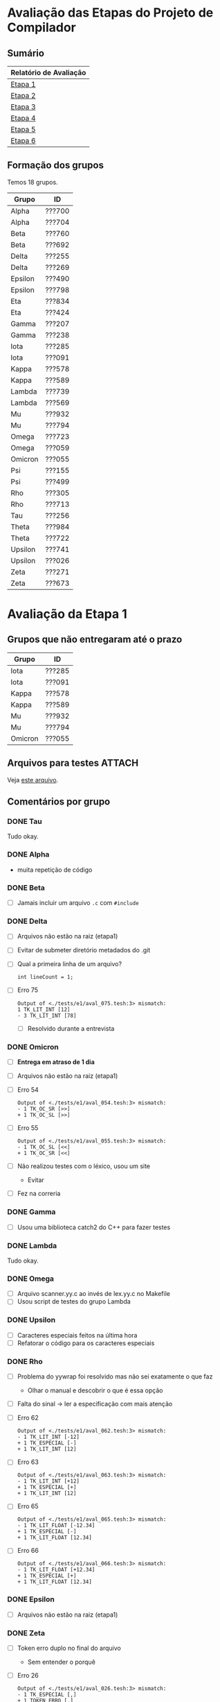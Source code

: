 # -*- coding: utf-8 -*-
# -*- mode: org -*-
#+STARTUP: overview indent
#+EXPORT_SELECT_TAGS: export
#+EXPORT_EXCLUDE_TAGS: noexport

* Avaliação das Etapas do Projeto de Compilador
** Sumário

| Relatório de Avaliação     |
|----------------------------|
| [[#avaliação-da-etapa-1][Etapa 1]]                    |
| [[#avaliação-da-etapa-2][Etapa 2]]                    |
| [[#avaliação-da-etapa-3][Etapa 3]]                    |
| [[#avaliação-da-etapa-4][Etapa 4]]                    |
| [[#avaliação-da-etapa-5][Etapa 5]]                    |
| [[#avaliação-da-etapa-6][Etapa 6]]                    |

** Formação dos grupos

Temos 18 grupos.

| Grupo   | ID     |
|---------+--------|
| Alpha   | ???700 |
| Alpha   | ???704 |
| Beta    | ???760 |
| Beta    | ???692 |
| Delta   | ???255 |
| Delta   | ???269 |
| Epsilon | ???490 |
| Epsilon | ???798 |
| Eta     | ???834 |
| Eta     | ???424 |
| Gamma   | ???207 |
| Gamma   | ???238 |
| Iota    | ???285 |
| Iota    | ???091 |
| Kappa   | ???578 |
| Kappa   | ???589 |
| Lambda  | ???739 |
| Lambda  | ???569 |
| Mu      | ???932 |
| Mu      | ???794 |
| Omega   | ???723 |
| Omega   | ???059 |
| Omicron | ???055 |
| Psi     | ???155 |
| Psi     | ???499 |
| Rho     | ???305 |
| Rho     | ???713 |
| Tau     | ???256 |
| Theta   | ???984 |
| Theta   | ???722 |
| Upsilon | ???741 |
| Upsilon | ???026 |
| Zeta    | ???271 |
| Zeta    | ???673 |

* Avaliação da Etapa 1
** Grupos que não entregaram até o prazo

| Grupo   | ID     |
|---------+--------|
| Iota    | ???285 |
| Iota    | ???091 |
| Kappa   | ???578 |
| Kappa   | ???589 |
| Mu      | ???932 |
| Mu      | ???794 |
| Omicron | ???055 |

** Arquivos para testes                                             :ATTACH:
:PROPERTIES:
:Attachments: e1tests.tgz
:ID:       86f02d74-4ba9-48bd-8cad-a83ca086a1fa
:END:

Veja [[./data/86/f02d74-4ba9-48bd-8cad-a83ca086a1fa/e1tests.tgz][este arquivo]].

** Comentários por grupo
*** DONE Tau

Tudo okay.

*** DONE Alpha

- muita repetição de código

*** DONE Beta

- [ ] Jamais incluir um arquivo =.c= com =#include=

*** DONE Delta

- [ ] Arquivos não estão na raiz (etapa1)
- [ ] Evitar de submeter diretório metadados do .git
- [ ] Qual a primeira linha de um arquivo?
  #+BEGIN_EXAMPLE
  int lineCount = 1;
  #+END_EXAMPLE
- [ ] Erro 75
  #+BEGIN_EXAMPLE
  Output of <./tests/e1/aval_075.tesh:3> mismatch:
  1 TK_LIT_INT [12]
  - 3 TK_LIT_INT [78]
  #+END_EXAMPLE
  - [ ] Resolvido durante a entrevista

*** DONE Omicron

- [ ] *Entrega em atraso de 1 dia*
- [ ] Arquivos não estão na raiz (etapa1)
- [ ] Erro 54
  #+BEGIN_EXAMPLE
  Output of <./tests/e1/aval_054.tesh:3> mismatch:
  - 1 TK_OC_SR [>>]
  + 1 TK_OC_SL [>>]
  #+END_EXAMPLE
- [ ] Erro 55
  #+BEGIN_EXAMPLE
  Output of <./tests/e1/aval_055.tesh:3> mismatch:
  - 1 TK_OC_SL [<<]
  + 1 TK_OC_SR [<<]
  #+END_EXAMPLE
- [ ] Não realizou testes com o léxico, usou um site
  - Evitar
- [ ] Fez na correria

*** DONE Gamma

- [ ] Usou uma biblioteca catch2 do C++ para fazer testes

*** DONE Lambda

Tudo okay.

*** DONE Omega

- [ ] Arquivo scanner.yy.c ao invés de lex.yy.c no Makefile
- [ ] Usou script de testes do grupo Lambda

*** DONE Upsilon

- [ ] Caracteres especiais feitos na última hora
- [ ] Refatorar o código para os caracteres especiais

*** DONE Rho

- [ ] Problema do yywrap foi resolvido mas não sei exatamente o que faz
  - Olhar o manual e descobrir o que é essa opção
- [ ] Falta do sinal \to ler a especificação com mais atenção
- [ ] Erro 62
  #+BEGIN_EXAMPLE
  Output of <./tests/e1/aval_062.tesh:3> mismatch:
  - 1 TK_LIT_INT [-12]
  + 1 TK_ESPECIAL [-]
  + 1 TK_LIT_INT [12]
  #+END_EXAMPLE
- [ ] Erro 63
  #+BEGIN_EXAMPLE
  Output of <./tests/e1/aval_063.tesh:3> mismatch:
  - 1 TK_LIT_INT [+12]
  + 1 TK_ESPECIAL [+]
  + 1 TK_LIT_INT [12]
  #+END_EXAMPLE
- [ ] Erro 65
  #+BEGIN_EXAMPLE
  Output of <./tests/e1/aval_065.tesh:3> mismatch:
  - 1 TK_LIT_FLOAT [-12.34]
  + 1 TK_ESPECIAL [-]
  + 1 TK_LIT_FLOAT [12.34]
  #+END_EXAMPLE
- [ ] Erro 66
  #+BEGIN_EXAMPLE
  Output of <./tests/e1/aval_066.tesh:3> mismatch:
  - 1 TK_LIT_FLOAT [+12.34]
  + 1 TK_ESPECIAL [+]
  + 1 TK_LIT_FLOAT [12.34]
  #+END_EXAMPLE

*** DONE Epsilon

- [ ] Arquivos não estão na raiz (etapa1)

*** DONE Zeta

- [ ] Token erro duplo no final do arquivo
  - Sem entender o porquê
- [ ] Erro 26
  #+BEGIN_EXAMPLE
  Output of <./tests/e1/aval_026.tesh:3> mismatch:
  - 1 TK_ESPECIAL [,]
  + 1 TOKEN_ERRO [,]
  #+END_EXAMPLE
- [ ] Erro 62
  #+BEGIN_EXAMPLE
  Output of <./tests/e1/aval_062.tesh:3> mismatch:
  - 1 TK_LIT_INT [-12]
  + 1 TK_ESPECIAL [-]
  + 1 TK_LIT_INT [12]
  #+END_EXAMPLE
- [ ] Erro 63
  #+BEGIN_EXAMPLE
  Output of <./tests/e1/aval_063.tesh:3> mismatch:
  - 1 TK_LIT_INT [+12]
  + 1 TK_ESPECIAL [+]
  + 1 TK_LIT_INT [12]
  #+END_EXAMPLE
- [ ] Erro 65
  #+BEGIN_EXAMPLE
  Output of <./tests/e1/aval_065.tesh:3> mismatch:
  - 1 TK_LIT_FLOAT [-12.34]
  + 1 TK_ESPECIAL [-]
  + 1 TK_LIT_FLOAT [12.34]
  #+END_EXAMPLE
- [ ] Erro 66
  #+BEGIN_EXAMPLE
  Output of <./tests/e1/aval_066.tesh:3> mismatch:
  - 1 TK_LIT_FLOAT [+12.34]
  + 1 TK_ESPECIAL [+]
  + 1 TK_LIT_FLOAT [12.34]
  #+END_EXAMPLE
- [ ] Erro 79
  #+BEGIN_EXAMPLE
  Output of <./tests/e1/aval_079.tesh:3> mismatch:
  - 1 TK_ESPECIAL [|]
  + 1 TOKEN_ERRO [|]
  #+END_EXAMPLE
- [ ] Erro 80
  #+BEGIN_EXAMPLE
  Output of <./tests/e1/aval_080.tesh:3> mismatch:
  - 1 TK_ESPECIAL [$]
  + 1 TOKEN_ERRO [$]
  #+END_EXAMPLE
- [ ] Erro 81
  #+BEGIN_EXAMPLE
  Output of <./tests/e1/aval_081.tesh:3> mismatch:
  - 1 TK_ESPECIAL [?]
  + 1 TOKEN_ERRO [?]
  #+END_EXAMPLE

*** DONE Eta

- [ ] Ausência de Makefile
- [ ] Erro 53
  #+BEGIN_EXAMPLE
  Output of <./tests/e1/aval_053.tesh:3> mismatch:
  - 1 TK_OC_OR [||]
  + 1 TK_ESPECIAL [|]
  + 1 TK_ESPECIAL [|]
  #+END_EXAMPLE
- [ ] Fez teste com programa em C que que já tinha
- [ ] Um membro do grupo não veio, tira portanto 0

*** DONE Kappa

- [ ] Implementação manual do comentário multilinha
- [ ] Apareceram na entrevista, mas não entregaram até 28/08 via formulário
  - Testes automáticos portanto não realizados
- [ ] Erro 12
  #+BEGIN_EXAMPLE
  Output of <tests/e1/aval_012.tesh:3> mismatch:
  - 1 TK_PR_OUTPUT [output]
  + 1 TK_IDENTIFICADOR [output]
  #+END_EXAMPLE
- [ ] Erro 54
  #+BEGIN_EXAMPLE
  Output of <tests/e1/aval_054.tesh:3> mismatch:
  - 1 TK_OC_SR [>>]
  + 1 TK_OC_SL [>>]
  #+END_EXAMPLE
- [ ] Erro 55
  #+BEGIN_EXAMPLE
  Output of <tests/e1/aval_055.tesh:3> mismatch:
  - 1 TK_OC_SL [<<]
  + 1 TK_OC_SR [<<]
  #+END_EXAMPLE

*** DONE Psi

- [ ] Arquivos não estão na raiz (home/cp/etapa1)
- [ ] Erro 58
  #+BEGIN_EXAMPLE
  Output of <./tests/e1/aval_058.tesh:3> mismatch:
  - 1 TK_IDENTIFICADOR [_id]
  + 1 TOKEN_ERRO [_]
  + 1 TK_IDENTIFICADOR [id]
  #+END_EXAMPLE
- [ ] Erro 59
  #+BEGIN_EXAMPLE
  Output of <./tests/e1/aval_059.tesh:3> mismatch:
  - 1 TK_IDENTIFICADOR [_ID]
  + 1 TOKEN_ERRO [_]
  + 1 TK_IDENTIFICADOR [ID]
  #+END_EXAMPLE
- [ ] Erro 60
  #+BEGIN_EXAMPLE
  - 1 TK_IDENTIFICADOR [_01]
  + 1 TOKEN_ERRO [_]
  + 1 TK_LIT_INT [01]
  #+END_EXAMPLE
- [X] Erros com identificador corrigidos na hora
- [ ] Não sabe o que é yylineno
- [ ] Um membro do grupo não veio, tira portanto 0
  
*** DONE Theta

- [ ] Jamais incluir um arquivo =.c= com =#include=
- [ ] Makefile com problemas, funciona num, no outro não
- [X] Faltou referências para construção multi-linha, yynowrap

*** DONE Iota

- [ ] Submissão em atraso
- [ ] Arquivos não estão na raiz (root)
- [ ] Warnings na compilação =flex=
  #+BEGIN_EXAMPLE
  scanner.l:77: warning, rule cannot be matched
  scanner.l:78: warning, rule cannot be matched
  #+END_EXAMPLE
- [ ] Erro 58
  #+BEGIN_EXAMPLE
  Output of <tests/e1/aval_058.tesh:3> mismatch:
  - 1 TK_IDENTIFICADOR [_id]
  + _1 TK_IDENTIFICADOR [id]
  #+END_EXAMPLE
- [ ] Erro 59
  #+BEGIN_EXAMPLE
  Output of <tests/e1/aval_059.tesh:3> mismatch:
  - 1 TK_IDENTIFICADOR [_ID]
  + _1 TK_IDENTIFICADOR [ID]
  #+END_EXAMPLE
- [ ] Erro 60
  #+BEGIN_EXAMPLE
  Output of <tests/e1/aval_060.tesh:3> mismatch:
  - 1 TK_IDENTIFICADOR [_01]
  + _1 TK_LIT_INT [01]
  #+END_EXAMPLE
- [ ] Erro 67
  #+BEGIN_EXAMPLE
  Output of <tests/e1/aval_067.tesh:3> mismatch:
  - 1 TK_LIT_FALSE [false]
  + 1 TK_IDENTIFICADOR [false]
  #+END_EXAMPLE
- [ ] Erro 68
  #+BEGIN_EXAMPLE
  Output of <tests/e1/aval_068.tesh:3> mismatch:
  - 1 TK_LIT_TRUE [true]
  + 1 TK_IDENTIFICADOR [true]
  #+END_EXAMPLE
- [ ] Erro 72
  #+BEGIN_EXAMPLE
  Output of <tests/e1/aval_072.tesh:3> mismatch:
  - 1 TK_LIT_STRING ["meu nome"]
  + "1 TK_IDENTIFICADOR [meu]
  + 1 TK_IDENTIFICADOR [nome]
  + "
  #+END_EXAMPLE
- [ ] Erro 73
  #+BEGIN_EXAMPLE
  Output of <tests/e1/aval_073.tesh:3> mismatch:
  - 1 TK_LIT_STRING ["x = 3"]
  + "1 TK_IDENTIFICADOR [x]
  + 1 TK_ESPECIAL [=]
  + 1 TK_LIT_INT [3]
  + "
  #+END_EXAMPLE
- [ ] Erro 74
  #+BEGIN_EXAMPLE
  Output of <tests/e1/aval_074.tesh:3> mismatch:
    1 TK_LIT_INT [12]
  + 2 TK_ESPECIAL [/]
  + 2 TK_ESPECIAL [/]
  + 2 TK_LIT_INT [34]
  + 2 TK_LIT_INT [56]
    3 TK_LIT_INT [78]
  #+END_EXAMPLE
- [ ] Erro 75
  #+BEGIN_EXAMPLE
  Output of <tests/e1/aval_075.tesh:3> mismatch:
    1 TK_LIT_INT [12]
  + 1 TK_ESPECIAL [/]
  + 1 TK_ESPECIAL [*]
  + 2 TK_LIT_INT [34]
  + 2 TK_LIT_INT [56]
  + 3 TK_ESPECIAL [*]
  + 3 TK_ESPECIAL [/]
    3 TK_LIT_INT [78]
  #+END_EXAMPLE
- [ ] Um membro do grupo não veio, tira portanto 0

*** TODO Mu

- [ ] Não veio, não entregou

*** TODO Sigma

Não entregou, fará em atraso.

** Notas Objetiva e Subjetiva

| Grupo   | Avaliacao | Nota |
|---------+-----------+------|
| Tau     | E1.S      |   10 |
| Alpha   | E1.S      |  9.5 |
| Beta    | E1.S      |    9 |
| Delta   | E1.S      |    8 |
| Omicron | E1.S      |    7 |
| Gamma   | E1.S      |   10 |
| Lambda  | E1.S      |   10 |
| Omega   | E1.S      |    9 |
| Upsilon | E1.S      |    9 |
| Rho     | E1.S      |    8 |
| Epsilon | E1.S      |  9.5 |
| Zeta    | E1.S      |  8.5 |
| Eta     | E1.S      |  9.5 |
| Kappa   | E1.S      |    9 |
| Psi     | E1.S      |    9 |
| Theta   | E1.S      |    9 |
| Iota    | E1.S      |    4 |
| Mu      | E1.S      |    0 |
| Tau     | E1.O      |   10 |
| Alpha   | E1.O      |   10 |
| Beta    | E1.O      |   10 |
| Delta   | E1.O      |  9.9 |
| Omicron | E1.O      |  9.8 |
| Gamma   | E1.O      |   10 |
| Lambda  | E1.O      |   10 |
| Omega   | E1.O      |   10 |
| Upsilon | E1.O      |   10 |
| Rho     | E1.O      |  9.5 |
| Epsilon | E1.O      |   10 |
| Zeta    | E1.O      |    9 |
| Eta     | E1.O      |  9.9 |
| Kappa   | E1.O      |  9.6 |
| Psi     | E1.O      |  9.6 |
| Theta   | E1.O      |   10 |
| Iota    | E1.O      |  8.9 |
| Mu      | E1.O      |  nil |

* Avaliação da Etapa 2
** Grupos que não entregaram até o prazo

| Grupo   | ID     |
|---------+--------|
| Mu      | ???932 |
| Mu      | ???794 |
| Omicron | ???055 |
| Sigma   | ???295 |
| Upsilon | ???741 |
| Upsilon | ???026 |
| Zeta    | ???271 |
| Zeta    | ???673 |

** Arquivos para testes                                             :ATTACH:
:PROPERTIES:
:Attachments: e2tests.tgz
:ID:       7e7fe48c-7d1f-4882-b6a7-a88d18710693
:END:

Veja [[./data/7e/7fe48c-7d1f-4882-b6a7-a88d18710693/e2tests.tgz][este arquivo]].

Os testes cuja sintaxe _não_ está correta são:
- asl11
- asl12
- asl14
- asl15
- asl17
- asl21
- asl22
- asl23
- asl26
- asl29
- asl34
- asl40
- asl45
- asl68
- asl69
- asl71
- asl82
- asl83
- asl84
- asl85
- asl86
- asl87
- asl88
- asl89
- asl90
- asl91
- asl92
- asl93
- asl94
- asl95
- asl98
- asl99
- asl100
- asl101
- asl102
- asl103
- asl104
- asl105
- asl106
- asl107
- asl108
- asl109
- asl110
- asl111
- asl112
- asl113
- asl115
- asl116
- asl117 -> Veja [[https://github.com/schnorr/comp/issues/64][Issue #64]]
- asl118
- asl119
- asl120
- asl121
- asl122
- asl123
- asl124
- asl125
- asl127
- asl128
- asl129
- asl130
- asl131
- asl132
- asl133
- asl134
- asl135
- asl136
- asl137

** Comentários por grupo

Os comentários são baseados nas submissões originais realizadas até o
prazo de submissão.

*** DONE Tau

- [ ] asl114 - NOK - ""
- [ ] Não usou left/right
- [ ] Fez operador ternário
- [ ] Usou linha/coluna no erro

*** DONE Lambda

- [ ] asl24 - NOK - ""
  - Vão resolver durante a aula
- [ ] por que tem o %union? para usar o error handling
  - yylval, para passar dados do flex/bison
- [ ] Usou error-verbose

*** DONE Omega

- %union, para tentar fazer o relatório de erro
   - yylval e faz um snprintf
- Relatório de erros que não usa o default
- Não usou left, right
- Usaram fatoração à esquerda para resolver ambiguidades
- Vários comentários nos locais onde houveram conflitos shift/reduce

*** DONE Beta

- [ ] O que faz a função =isLexicalError=?
  - Diferenciar error sintático de léxico, através desta função
- [ ] O que faz =%define parse.lac none=
- [ ] Interpretação errada da especificação na declaração de variáveis locais
- [ ] asl33 - NOK - "syntax error, unexpected TK_PR_INT, expecting '}', on line 4"
- [ ] asl35 - NOK - "syntax error, unexpected TK_PR_STATIC, expecting '}', on line 5"
- [ ] asl36 - NOK - "syntax error, unexpected TK_PR_FLOAT, expecting '}', on line 4"
- [ ] asl37 - NOK - "syntax error, unexpected TK_PR_CHAR, expecting '}', on line 4"
- [ ] asl38 - NOK - "syntax error, unexpected TK_PR_BOOL, expecting '}', on line 4"
- [ ] asl39 - NOK - "syntax error, unexpected TK_PR_STRING, expecting '}', on line 4"
- [ ] asl41 - NOK - "syntax error, unexpected TK_PR_CONST, expecting '}', on line 6"
- [ ] asl42 - NOK - "syntax error, unexpected TK_PR_STATIC, expecting '}', on line 6"
- [ ] asl43 - NOK - "syntax error, unexpected TK_PR_INT, expecting '}', on line 6"
- [ ] asl44 - NOK - "syntax error, unexpected TK_PR_INT, expecting '}', on line 6"
- [ ] asl46 - NOK - "syntax error, unexpected TK_PR_INT, expecting '}', on line 4"
- [ ] asl48 - NOK - "syntax error, unexpected '[', expecting '(', on line 2"
- [ ] asl50 - NOK - "syntax error, unexpected TK_PR_INT, expecting '}', on line 4"
- [ ] asl51 - NOK - "syntax error, unexpected TK_PR_INT, expecting '}', on line 6"
- [ ] asl52 - NOK - "syntax error, unexpected TK_PR_INT, expecting '}', on line 6"
- [ ] asl54 - NOK - "syntax error, unexpected TK_PR_INT, expecting '}', on line 5"
- [ ] asl55 - NOK - "syntax error, unexpected TK_PR_INT, expecting '}', on line 5"
- [ ] asl56 - NOK - "syntax error, unexpected TK_PR_INT, expecting '}', on line 4"
- [ ] asl57 - NOK - "syntax error, unexpected TK_PR_INT, expecting '}', on line 4"
- [ ] asl58 - NOK - "syntax error, unexpected TK_PR_INT, expecting '}', on line 4"
- [ ] asl62 - NOK - "syntax error, unexpected TK_PR_INT, expecting '}', on line 4"
- [ ] asl63 - NOK - "syntax error, unexpected TK_PR_INT, expecting '}', on line 4"
- [ ] asl64 - NOK - "syntax error, unexpected TK_PR_INT, expecting '}', on line 4"
- [ ] asl65 - NOK - "syntax error, unexpected TK_PR_INT, expecting '}', on line 4"
- [ ] asl66 - NOK - "syntax error, unexpected TK_PR_INT, expecting '}', on line 4"
- [ ] asl67 - NOK - "syntax error, unexpected TK_PR_INT, expecting '}', on line 4"
- [ ] asl70 - NOK - "syntax error, unexpected TK_PR_INT, expecting '}', on line 5"
- [ ] asl72 - NOK - "syntax error, unexpected TK_PR_INT, expecting '}', on line 11"
- [ ] asl73 - NOK - "syntax error, unexpected TK_PR_INT, expecting '}', on line 11"
- [ ] asl74 - NOK - "syntax error, unexpected TK_PR_INT, expecting '}', on line 4"
- [ ] asl75 - NOK - "syntax error, unexpected TK_PR_INT, expecting '}', on line 4"
- [ ] asl76 - NOK - "syntax error, unexpected TK_PR_INT, expecting '}', on line 4"
- [ ] asl79 - NOK - "syntax error, unexpected TK_PR_INT, expecting '}', on line 4"
- [ ] asl81 - NOK - "syntax error, unexpected TK_PR_INT, expecting '}', on line 5"
- [ ] asl97 - NOK - "syntax error, unexpected TK_PR_INT, expecting '}', on line 6"
- [ ] asl114 - NOK - "syntax error, unexpected '/', expecting $end, on line 1"
- [ ] asl117 - NOK - "syntax error, unexpected '[', expecting TK_OC_SL or TK_OC_SR or '=', on line 7"

Após recuperação:

- [ ] Nova entrega no mesmo dia da entrevistas, a tarde, 2018-09-12 15:55:25
- Sobrou somente um erro
  - [ ] asl114 - NOK - "syntax error, unexpected '/', expecting $end, on line 1"

*** DONE Alpha

- [ ] Usaram o %prec com UNOP, BINOP, TERNOP
- [ ] Erro, unexpected yytext
- [ ] asl09 - NOK - "Error: Unexpected ; on line 4."
- [ ] asl10 - NOK - "Error: Unexpected ; on line 2."
- [ ] asl45 - NOK - ""

*** DONE Gamma

- [ ] asl114 - NOK - ""
- [ ] Sistema =catch2= do c++
- [ ] Sem %right, %left
- [ ] Erro com yytext, usar error-verbose

*** DONE Eta

- [ ] Não deveria ser necessário "make etapa2" para compilar
  - Basta "make" para compilar a etapa atual
- %Left/%right foram utilizados
- Vários /warnings/ de compilação
  #+BEGIN_EXAMPLE
lex.yy.c:1497:16: warning: ‘input’ defined but not used [-Wunused-function]
     static int input  (void)
                ^~~~~
lex.yy.c:1454:17: warning: ‘yyunput’ defined but not used [-Wunused-function]
     static void yyunput (int c, char * yy_bp )
                 ^~~~~~~
main.c: In function ‘main’:
main.c:9:15: warning: unused parameter ‘argc’ [-Wunused-parameter]
 int main (int argc, char **argv)
           ~~~~^~~~
main.c:9:28: warning: unused parameter ‘argv’ [-Wunused-parameter]
 int main (int argc, char **argv)
                     ~~~~~~~^~~~  
  #+END_EXAMPLE
- Corrigiram os testes abaixo
- [ ] asl53 - NOK - ""
- [ ] asl54 - NOK - ""
- [ ] asl55 - NOK - ""
- [ ] asl114 - NOK - ""

*** DONE Theta

- [ ] O binário deve se chamar =etapa2= e não =parser=
- [ ] Problema de interpretação na variáveis 
  - Mesmo caso do grupo Beta
- [ ] O que é %locations?
  - Olhar referência, mas não testaram sem.
- [ ] asl23 - NOK - ""
- [ ] asl33 - NOK - ""
- [ ] asl35 - NOK - ""
- [ ] asl36 - NOK - ""
- [ ] asl37 - NOK - ""
- [ ] asl38 - NOK - ""
- [ ] asl39 - NOK - ""
- [ ] asl41 - NOK - ""
- [ ] asl42 - NOK - ""
- [ ] asl43 - NOK - ""
- [ ] asl44 - NOK - ""
- [ ] asl46 - NOK - ""
- [ ] asl48 - NOK - ""
- [ ] asl50 - NOK - ""
- [ ] asl51 - NOK - ""
- [ ] asl52 - NOK - ""
- [ ] asl54 - NOK - ""
- [ ] asl55 - NOK - ""
- [ ] asl56 - NOK - ""
- [ ] asl57 - NOK - ""
- [ ] asl58 - NOK - ""
- [ ] asl62 - NOK - ""
- [ ] asl63 - NOK - ""
- [ ] asl64 - NOK - ""
- [ ] asl65 - NOK - ""
- [ ] asl66 - NOK - ""
- [ ] asl67 - NOK - ""
- [ ] asl68 - NOK - ""
- [ ] asl70 - NOK - ""
- [ ] asl72 - NOK - ""
- [ ] asl73 - NOK - ""
- [ ] asl74 - NOK - ""
- [ ] asl75 - NOK - ""
- [ ] asl76 - NOK - ""
- [ ] asl79 - NOK - ""
- [ ] asl81 - NOK - ""
- [ ] asl93 - NOK - ""
- [ ] asl97 - NOK - ""
- [ ] asl110 - NOK - ""
- [ ] asl117 - NOK - ""

Após recuperação

- Nova entrega durante a entrevista, 2018-09-12 11:44:21
- Sobraram alguns erros
  - [ ] asl23 - NOK - ""
  - [ ] asl68 - NOK - ""
  - [ ] asl93 - NOK - ""
  - [ ] asl110 - NOK - ""
  - [ ] asl137 - NOK - ""

*** DONE Delta

- [ ] parser.y: warning: 55 shift/reduce conflicts [-Wconflicts-sr]
  - Remover todos os conflitos de shift/reduce
- [ ] yyerror implementado em outro arquivo
- [ ] asl03 - NOK - "error on line 5: syntax error, unexpected '['"
- [ ] asl04 - NOK - "error on line 5: syntax error, unexpected '['"
- [ ] asl09 - NOK - "error on line 3: syntax error, unexpected '[', expecting '{'"
- [ ] asl13 - NOK - "error on line 2: syntax error, unexpected '[', expecting '{'"
- [ ] asl16 - NOK - "error on line 2: syntax error, unexpected '[', expecting '{'"
- [ ] asl18 - NOK - "error on line 2: syntax error, unexpected '[', expecting '{'"
- [ ] asl19 - NOK - "error on line 2: syntax error, unexpected '[', expecting '{'"
- [ ] asl20 - NOK - "error on line 2: syntax error, unexpected '[', expecting '{'"
- [ ] asl24 - NOK - "error on line 3: syntax error, unexpected '[', expecting '{'"
- [ ] asl31 - NOK - "error on line 4: syntax error, unexpected ';'"
- [ ] asl32 - NOK - "error on line 8: syntax error, unexpected ';'"
- [ ] asl47 - NOK - "error on line 2: syntax error, unexpected '[', expecting '('"
- [ ] asl48 - NOK - "error on line 2: syntax error, unexpected '[', expecting '('"
- [ ] asl49 - NOK - "error on line 4: syntax error, unexpected '[', expecting '{'"
- [ ] asl62 - NOK - "error on line 5: syntax error, unexpected ';'"
- [ ] asl63 - NOK - "error on line 8: syntax error, unexpected ';'"
- [ ] asl64 - NOK - "error on line 7: syntax error, unexpected ';'"
- [ ] asl65 - NOK - "error on line 8: syntax error, unexpected ';'"
- [ ] asl66 - NOK - "error on line 7: syntax error, unexpected ';'"
- [ ] asl70 - NOK - "error on line 8: syntax error, unexpected ';'"
- [ ] asl80 - NOK - "error on line 6: syntax error, unexpected ';'"
- [ ] asl81 - NOK - "error on line 7: syntax error, unexpected '['"
- [ ] asl96 - NOK - "error on line 3: syntax error, unexpected '[', expecting '{'"
- [ ] asl97 - NOK - "error on line 3: syntax error, unexpected '[', expecting '{'"
- [ ] asl121 - NOK - ""
- [ ] asl126 - NOK - "error on line 7: syntax error, unexpected ';'"
- [ ] _Vão resubmeter até o dia 19/09 para corrigir os erros acima_

*** DONE Rho

- [ ] asl02 - NOK - ""
- [ ] asl04 - NOK - ""
- [ ] asl09 - NOK - ""
- [ ] asl10 - NOK - ""
- [ ] asl11 - NOK - ""
- [ ] asl12 - NOK - ""
- [ ] asl14 - NOK - ""
- [ ] asl15 - NOK - ""
- [ ] asl17 - NOK - ""
- [ ] asl21 - NOK - ""
- [ ] asl22 - NOK - ""
- [ ] asl23 - NOK - ""
- [ ] asl24 - NOK - ""
- [ ] asl25 - NOK - ""
- [ ] asl26 - NOK - ""
- [ ] asl27 - NOK - ""
- [ ] asl28 - NOK - ""
- [ ] asl29 - NOK - ""
- [ ] asl30 - NOK - ""
- [ ] asl31 - NOK - ""
- [ ] asl32 - NOK - ""
- [ ] asl33 - NOK - ""
- [ ] asl34 - NOK - ""
- [ ] asl35 - NOK - ""
- [ ] asl36 - NOK - ""
- [ ] asl37 - NOK - ""
- [ ] asl38 - NOK - ""
- [ ] asl39 - NOK - ""
- [ ] asl40 - NOK - ""
- [ ] asl41 - NOK - ""
- [ ] asl42 - NOK - ""
- [ ] asl43 - NOK - ""
- [ ] asl44 - NOK - ""
- [ ] asl45 - NOK - ""
- [ ] asl46 - NOK - ""
- [ ] asl47 - NOK - ""
- [ ] asl48 - NOK - ""
- [ ] asl49 - NOK - ""
- [ ] asl50 - NOK - ""
- [ ] asl51 - NOK - ""
- [ ] asl52 - NOK - ""
- [ ] asl53 - NOK - ""
- [ ] asl54 - NOK - ""
- [ ] asl55 - NOK - ""
- [ ] asl56 - NOK - ""
- [ ] asl57 - NOK - ""
- [ ] asl58 - NOK - ""
- [ ] asl59 - NOK - ""
- [ ] asl60 - NOK - ""
- [ ] asl61 - NOK - ""
- [ ] asl62 - NOK - ""
- [ ] asl63 - NOK - ""
- [ ] asl64 - NOK - ""
- [ ] asl65 - NOK - ""
- [ ] asl66 - NOK - ""
- [ ] asl67 - NOK - ""
- [ ] asl68 - NOK - ""
- [ ] asl69 - NOK - ""
- [ ] asl70 - NOK - ""
- [ ] asl71 - NOK - ""
- [ ] asl72 - NOK - ""
- [ ] asl73 - NOK - ""
- [ ] asl74 - NOK - ""
- [ ] asl75 - NOK - ""
- [ ] asl76 - NOK - ""
- [ ] asl77 - NOK - ""
- [ ] asl78 - NOK - ""
- [ ] asl79 - NOK - ""
- [ ] asl80 - NOK - ""
- [ ] asl81 - NOK - ""
- [ ] asl82 - NOK - ""
- [ ] asl83 - NOK - ""
- [ ] asl84 - NOK - ""
- [ ] asl85 - NOK - ""
- [ ] asl86 - NOK - ""
- [ ] asl87 - NOK - ""
- [ ] asl88 - NOK - ""
- [ ] asl89 - NOK - ""
- [ ] asl90 - NOK - ""
- [ ] asl91 - NOK - ""
- [ ] asl92 - NOK - ""
- [ ] asl93 - NOK - ""
- [ ] asl94 - NOK - ""
- [ ] asl95 - NOK - ""
- [ ] asl96 - NOK - ""
- [ ] asl97 - NOK - ""
- [ ] asl98 - NOK - ""
- [ ] asl99 - NOK - ""
- [ ] asl100 - NOK - ""
- [ ] asl101 - NOK - ""
- [ ] asl102 - NOK - ""
- [ ] asl103 - NOK - ""
- [ ] asl104 - NOK - ""
- [ ] asl105 - NOK - ""
- [ ] asl106 - NOK - ""
- [ ] asl107 - NOK - ""
- [ ] asl108 - NOK - ""
- [ ] asl109 - NOK - ""
- [ ] asl110 - NOK - ""
- [ ] asl111 - NOK - ""
- [ ] asl112 - NOK - ""
- [ ] asl113 - NOK - ""
- [ ] asl115 - NOK - ""
- [ ] asl116 - NOK - ""
- [ ] asl117 - NOK - ""
- [ ] asl118 - NOK - ""
- [ ] asl119 - NOK - ""
- [ ] asl120 - NOK - ""
- [ ] asl121 - NOK - ""
- [ ] asl122 - NOK - ""
- [ ] asl123 - NOK - ""
- [ ] asl124 - NOK - ""
- [ ] asl125 - NOK - ""
- [ ] asl126 - NOK - ""
- [ ] asl127 - NOK - ""
- [ ] asl128 - NOK - ""
- [ ] asl129 - NOK - ""
- [ ] asl130 - NOK - ""
- [ ] asl131 - NOK - ""
- [ ] asl132 - NOK - ""
- [ ] asl133 - NOK - ""
- [ ] asl134 - NOK - ""
- [ ] asl135 - NOK - ""
- [ ] asl136 - NOK - ""
- [ ] asl137 - NOK - ""
- [ ] Por que NONASSOC PARA then E else?
  - Por consequência %prec
  - Visão bem clara do problema do else opcional
- [ ] _Vão resubmeter até o dia 19/09 para corrigir os erros acima_

Após nova entrega:

- Nova entrega em 2018-09-16 21:39:54
- Muitos erros persistem, vejam abaixo, mesmo havendo mais três dias
  para resolvê-los (o prazo era 19/09, 23:59)
- [ ] asl11 - NOK - ""
- [ ] asl12 - NOK - ""
- [ ] asl14 - NOK - ""
- [ ] asl15 - NOK - ""
- [ ] asl17 - NOK - ""
- [ ] asl21 - NOK - ""
- [ ] asl22 - NOK - ""
- [ ] asl23 - NOK - ""
- [ ] asl26 - NOK - ""
- [ ] asl29 - NOK - ""
- [ ] asl34 - NOK - ""
- [ ] asl40 - NOK - ""
- [ ] asl45 - NOK - ""
- [ ] asl68 - NOK - ""
- [ ] asl69 - NOK - ""
- [ ] asl71 - NOK - ""
- [ ] asl82 - NOK - ""
- [ ] asl83 - NOK - ""
- [ ] asl84 - NOK - ""
- [ ] asl85 - NOK - ""
- [ ] asl86 - NOK - ""
- [ ] asl87 - NOK - ""
- [ ] asl88 - NOK - ""
- [ ] asl89 - NOK - ""
- [ ] asl90 - NOK - ""
- [ ] asl91 - NOK - ""
- [ ] asl92 - NOK - ""
- [ ] asl93 - NOK - ""
- [ ] asl94 - NOK - ""
- [ ] asl95 - NOK - ""
- [ ] asl98 - NOK - ""
- [ ] asl99 - NOK - ""
- [ ] asl100 - NOK - ""
- [ ] asl101 - NOK - ""
- [ ] asl102 - NOK - ""
- [ ] asl103 - NOK - ""
- [ ] asl104 - NOK - ""
- [ ] asl105 - NOK - ""
- [ ] asl106 - NOK - ""
- [ ] asl107 - NOK - ""
- [ ] asl108 - NOK - ""
- [ ] asl109 - NOK - ""
- [ ] asl110 - NOK - ""
- [ ] asl111 - NOK - ""
- [ ] asl112 - NOK - ""
- [ ] asl113 - NOK - ""
- [ ] asl115 - NOK - ""
- [ ] asl116 - NOK - ""
- [ ] asl117 - NOK - ""
- [ ] asl118 - NOK - ""
- [ ] asl119 - NOK - ""
- [ ] asl120 - NOK - ""
- [ ] asl121 - NOK - ""
- [ ] asl122 - NOK - ""
- [ ] asl123 - NOK - ""
- [ ] asl124 - NOK - ""
- [ ] asl125 - NOK - ""
- [ ] asl127 - NOK - ""
- [ ] asl128 - NOK - ""
- [ ] asl129 - NOK - ""
- [ ] asl130 - NOK - ""
- [ ] asl131 - NOK - ""
- [ ] asl132 - NOK - ""
- [ ] asl133 - NOK - ""
- [ ] asl134 - NOK - ""
- [ ] asl135 - NOK - ""
- [ ] asl136 - NOK - ""
- [ ] asl137 - NOK - ""
- Sugiro que o grupo venha conversar com o professor
  - Risco de insucesso na disciplina

*** DONE Kappa

- [ ] Relatório de erro com tentativa YYSTYPE
- [ ] Não precisou usar %left, %right recomendado tirar
- [ ] Usou o pack de testes do grupo Omega
  - 120 e poucos testes
- [ ] Erro acontece por causa do tab provavelmente
- [ ] asl63 - NOK - "Line 6: syntax error near " ""

*** DONE Epsilon

- [ ] Verificar conflitos shift/reduce
  - parser.y: warning: 1 shift/reduce conflict [-Wconflicts-sr]
- [ ] _Vão resubmeter até o dia 19/09 para corrigir os erros abaixo_
- [ ] asl18 - NOK - ""
- [ ] asl23 - NOK - ""
- [ ] asl24 - NOK - ""
- [ ] asl26 - NOK - ""
- [ ] asl45 - NOK - ""
- [ ] asl55 - NOK - ""
- [ ] asl61 - NOK - ""
- [ ] asl65 - NOK - ""
- [ ] asl68 - NOK - ""
- [ ] asl71 - NOK - ""
- [ ] asl72 - NOK - ""
- [ ] asl73 - NOK - ""
- [ ] asl74 - NOK - ""
- [ ] asl75 - NOK - ""
- [ ] asl83 - NOK - ""
- [ ] asl85 - NOK - ""
- [ ] asl114 - NOK - ""
- [ ] asl117 - NOK - ""
- [ ] asl125 - NOK - ""
- [ ] asl130 - NOK - ""
- [ ] asl137 - NOK - ""

Após nova entrega

- [ ] Nova entrega em 2018-09-19 09:37:28
- Melhorou, mas ainda sobram os erros abaixo
- [ ] asl114 - NOK - "line 1: syntax error"
- [ ] asl125 - NOK - ""
- [ ] asl126 - NOK - "line 5: syntax error line 6: syntax error line 7: syntax error line 8: syntax error"
- [ ] asl130 - NOK - ""
- [ ] asl137 - NOK - ""
- [ ] Relatórios de erros sintáticos repetidos
  - Falta de precisão na especificação do erro
  - Aponta erro para múltiplas linhas, sendo que o erro acontece em uma

*** DONE Iota

- [ ] Colocar nome em todos os arquivos produzidos
- [ ] Usou %prec UNARY para resolver operadores que são ao mesmo tempo
  unários e binários, justificando seu uso
- [ ] asl01 - NOK - ""
- [ ] asl02 - NOK - ""
- [ ] asl03 - NOK - ""
- [ ] asl04 - NOK - ""
- [ ] asl05 - NOK - ""
- [ ] asl06 - NOK - ""
- [ ] asl07 - NOK - ""
- [ ] asl08 - NOK - ""
- [ ] asl09 - NOK - ""
- [ ] asl10 - NOK - ""
- [ ] asl24 - NOK - ""
- [ ] asl47 - NOK - ""
- [ ] asl48 - NOK - ""
- [ ] asl49 - NOK - ""
- [ ] asl62 - NOK - ""
- [ ] asl63 - NOK - ""
- [ ] asl64 - NOK - ""
- [ ] asl65 - NOK - ""
- [ ] asl66 - NOK - ""
- [ ] asl67 - NOK - ""
- [ ] asl70 - NOK - ""
- [ ] asl71 - NOK - ""
- [ ] asl80 - NOK - ""
- [ ] asl81 - NOK - ""
- [ ] asl96 - NOK - ""
- [ ] asl97 - NOK - ""
- [ ] asl126 - NOK - ""

*** DONE Psi

- [ ] Vários /warnings/ importantes
  #+BEGIN_EXAMPLE
parser.y: warning: 2 nonterminals useless in grammar [-Wother]
parser.y: warning: 3 rules useless in grammar [-Wother]
parser.y:284.9-19: warning: nonterminal useless in grammar: command_for [-Wother]
 	command_for |
         ^^^^^^^^^^^
parser.y:311.23-34: warning: nonterminal useless in grammar: command_list [-Wother]
 	TK_PR_FOR '(' command_list ':' expression command_list ')' command_block
                       ^^^^^^^^^^^^
parser.y:284.9-19: warning: rule useless in grammar [-Wother]
 	command_for |
         ^^^^^^^^^^^
parser.y:311.9-80: warning: rule useless in grammar [-Wother]
 	TK_PR_FOR '(' command_list ':' expression command_list ')' command_block
         ^^^^^^^^^^^^^^^^^^^^^^^^^^^^^^^^^^^^^^^^^^^^^^^^^^^^^^^^^^^^^^^^^^^^^^^^
parser.y:315.9-32: warning: rule useless in grammar [-Wother]
 	command ',' command_list
         ^^^^^^^^^^^^^^^^^^^^^^^^
parser.y: warning: 121 shift/reduce conflicts [-Wconflicts-sr]
parser.y: warning: 3 reduce/reduce conflicts [-Wconflicts-rr]
parser.y:258.9-18: warning: rule useless in parser due to conflicts [-Wother]
 	TK_LIT_INT |
         ^^^^^^^^^^
parser.y:320.9-53: warning: rule useless in parser due to conflicts [-Wother]
 	TK_PR_SWITCH '(' expression ')' command_block
         ^^^^^^^^^^^^^^^^^^^^^^^^^^^^^^^^^^^^^^^^^^^^^  
  #+END_EXAMPLE
- [ ] asl01 - NOK - ""
- [ ] asl02 - NOK - ""
- [ ] asl03 - NOK - ""
- [ ] asl04 - NOK - ""
- [ ] asl05 - NOK - ""
- [ ] asl06 - NOK - ""
- [ ] asl07 - NOK - ""
- [ ] asl08 - NOK - ""
- [ ] asl09 - NOK - ""
- [ ] asl10 - NOK - ""
- [ ] asl24 - NOK - ""
- [ ] asl28 - NOK - ""
- [ ] asl31 - NOK - ""
- [ ] asl32 - NOK - ""
- [ ] asl47 - NOK - ""
- [ ] asl48 - NOK - ""
- [ ] asl49 - NOK - ""
- [ ] asl53 - NOK - ""
- [ ] asl54 - NOK - ""
- [ ] asl55 - NOK - ""
- [ ] asl58 - NOK - ""
- [ ] asl59 - NOK - ""
- [ ] asl60 - NOK - ""
- [ ] asl61 - NOK - ""
- [ ] asl65 - NOK - ""
- [ ] asl70 - NOK - ""
- [ ] asl72 - NOK - ""
- [ ] asl73 - NOK - ""
- [ ] asl74 - NOK - ""
- [ ] asl75 - NOK - ""
- [ ] asl77 - NOK - ""
- [ ] asl78 - NOK - ""
- [ ] asl79 - NOK - ""
- [ ] asl80 - NOK - ""
- [ ] asl81 - NOK - ""
- [ ] asl85 - NOK - ""
- [ ] asl96 - NOK - ""
- [ ] asl97 - NOK - ""
- [ ] asl114 - NOK - ""
- [ ] asl117 - NOK - ""
- [ ] asl126 - NOK - ""
- [ ] _Vão resubmeter até o dia 19/09 para corrigir os erros abaixo_

Após nova entrega

- Nova entrega em 2018-09-19 23:21:21
- warning: 1 shift/reduce conflict [-Wconflicts-sr]
- Múltiplos warnings (todos deveriam ter sido resolvidos)
  #+BEGIN_EXAMPLE
  parser.y: warning: 1 nonterminal useless in grammar [-Wother]
parser.y: warning: 6 rules useless in grammar [-Wother]
parser.y:476.1-13: warning: nonterminal useless in grammar: pipe_elements [-Wother]
 pipe_elements:
 ^^^^^^^^^^^^^
parser.y:477.9-24: warning: rule useless in grammar [-Wother]
 	TK_IDENTIFICADOR |
         ^^^^^^^^^^^^^^^^
parser.y:478.9-43: warning: rule useless in grammar [-Wother]
  	TK_IDENTIFICADOR '[' TK_LIT_INT ']' |
         ^^^^^^^^^^^^^^^^^^^^^^^^^^^^^^^^^^^
parser.y:479.9-45: warning: rule useless in grammar [-Wother]
  	TK_IDENTIFICADOR '$' TK_IDENTIFICADOR |
         ^^^^^^^^^^^^^^^^^^^^^^^^^^^^^^^^^^^^^
parser.y:480.9-18: warning: rule useless in grammar [-Wother]
  	TK_LIT_INT |
         ^^^^^^^^^^
parser.y:481.9-20: warning: rule useless in grammar [-Wother]
  	TK_LIT_FLOAT |
         ^^^^^^^^^^^^
parser.y:482.9-21: warning: rule useless in grammar [-Wother]
  	function_call
         ^^^^^^^^^^^^^
  #+END_EXAMPLE
- Testes automáticos melhoraram (veja abaixo), embora o cuidado com a
  saída de compilação não (veja acima)
- [ ] asl49 - NOK - "ERRO!"
- [ ] asl76 - NOK - "ERRO!"
- [ ] asl77 - NOK - "ERRO!"
- [ ] asl78 - NOK - "ERRO!"
- [ ] asl80 - NOK - "ERRO!"
- [ ] asl97 - NOK - "ERRO!"
- [ ] asl114 - NOK - "ERRO!"
- [ ] asl126 - NOK - "ERRO!"

*** DONE LATE Upsilon

- [ ] Grupo não entregou no prazo
  - Veio na entrevista, argumentou que entregou
- [ ] _Vão submeter até o dia 19/09_

Entrega atrasada
- Entrega em atraso 2018-09-15 13:34:02
- Todos os testes passaram

*** DONE LATE Zeta

- [ ] Grupo não entregou no prazo
  - Veio na entrevista, argumentou que entregou
- [ ] _Vão submeter até o dia 19/09_

Entrega em atraso

- Entrega em atraso em 2018-09-19 23:10:34
- [ ] Disponibilizou no login do outro membro e não avisou o professor
- [ ] Todos os testes falharam
- Sugiro que o grupo venha conversar com o professor
  - Risco de insucesso na disciplina

*** DONE LATE Omicron

- [ ] Grupo não entregou no prazo
- [ ] Não veio apresentar

Entrega em atraso

- Grupo entrega em atraso em 2018-09-17 01:06:09
  - Não conversou com o professor (evitou dia da entrevista)
  - A presença é obrigatória na entrevista
- Todos os testes passaram
- [ ] Melhorar o código de erro

*** TODO LATE, LATE AGAIN Sigma

- [ ] Grupo não entregou no prazo
  - Veio apresentar mas não tinha feito
- [ ] _Vão submeter até o dia 19/09_

Situação de abandono

- Não entregou até o prazo extra
- Sugere-se que venham conversar com o professor com urgência
  - Risco de insucesso na disciplina

*** TODO LATE, LATE AGAIN Mu

- [ ] Grupo não entregou no prazo
- [ ] Não veio apresentar

Situação de abandono

- Não entregou até o prazo extra
- Sugere-se que venham conversar com o professor com urgência
  - Risco de insucesso na disciplina

** Notas Objetiva e Subjetiva

A coluna Peso indica 0.8 para os grupos que entregaram em atraso.

| Grupo   | E2.O | E2.S | Peso |
|---------+------+------+------|
| Alpha   |  9.8 |   10 |    1 |
| Beta    |  9.9 |  9.3 |    1 |
| Delta   |  9.9 |   10 |  0.8 |
| Epsilon |  9.6 |    7 |    1 |
| Eta     |  9.7 |  8.5 |    1 |
| Gamma   |  9.9 |   10 |    1 |
| Iota    |    8 |    7 |    1 |
| Kappa   |  9.9 |   10 |    1 |
| Lambda  |  9.9 |    9 |    1 |
| Mu      |    0 |    0 |  0.8 |
| Omega   |   10 |   10 |    1 |
| Omicron |   10 |    0 |  0.8 |
| Psi     |  9.4 |    7 |    1 |
| Rho     |    5 |    4 |    1 |
| Sigma   |    0 |    0 |  0.8 |
| Tau     |  9.9 |   10 |    1 |
| Theta   |  9.6 |    9 |    1 |
| Upsilon |   10 |   10 |  0.8 |
| Zeta    |    0 |    0 |  0.8 |

* Avaliação da Etapa 3
** Grupos que não entregaram até o prazo

| Grupo   | ID     |
|---------+--------|
| Epsilon | ???490 |
| Epsilon | ???798 |
| Mu      | ???932 |
| Mu      | ???794 |
| Omicron | ???055 |
| Psi     | ???155 |
| Psi     | ???499 |
| Sigma   | ???295 |
| Zeta    | ???271 |
| Zeta    | ???673 |
** Entregas até o prazo

| Timestamp           | Grupo   |
|---------------------+---------|
| 2018-09-29 14:03:21 | Tau     |
| 2018-09-30 19:08:12 | Omega   |
| 2018-10-01 19:23:07 | Gamma   |
| 2018-10-01 19:27:23 | Beta    |
| 2018-10-01 19:27:42 | Eta     |
| 2018-10-01 20:15:47 | Delta   |
| 2018-10-01 21:35:57 | Rho     |
| 2018-10-01 22:56:43 | Iota    |
| 2018-10-01 23:09:16 | Kappa   |
| 2018-10-01 23:16:23 | Theta   |
| 2018-10-01 23:24:57 | Alpha   |
| 2018-10-01 23:25:54 | Upsilon |
| 2018-10-01 23:46:15 | Lambda  |
** Arquivos para testes :ATTACH:
:PROPERTIES:
:Attachments: e3tests.tgz
:ID:       ba0a807b-4fbe-4439-b9bb-856ffedcf1bc
:END:

Veja [[./data/ba/0a807b-4fbe-4439-b9bb-856ffedcf1bc/e3tests.tgz][este arquivo]].

Todas as entradas estão sintaticamente corretas de acordo com E2. Os
arquivos que tem a string =DECL= em um comentário C99 são aqueles que
permitem que a saída de descompilação seja vazia.

** Comentários por grupo

TBD.

* Avaliação da Etapa 4
* Avaliação da Etapa 5
* Avaliação da Etapa 6
